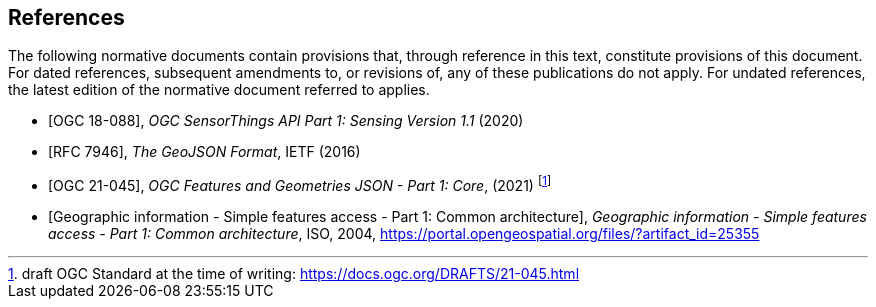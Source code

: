 [bibliography]
== References

The following normative documents contain provisions that, through reference in this text, constitute provisions of this document. For dated references, subsequent amendments to, or revisions of, any of these publications do not apply. For undated references, the latest edition of the normative document referred to applies.


* [[[OGC18-088,OGC 18-088]]], _OGC SensorThings API Part 1: Sensing Version 1.1_ (2020)
* [[[GeoJSON, RFC 7946]]], _The GeoJSON Format_, IETF (2016)
* [[[FG, OGC 21-045]]], _OGC Features and Geometries JSON - Part 1: Core_, (2021) footnote:[draft OGC Standard at the time of writing: https://docs.ogc.org/DRAFTS/21-045.html]
* [[[ISO19125-1,  Geographic information - Simple features access - Part 1: Common architecture]]], _Geographic information - Simple features access - Part 1: Common architecture_, ISO, 2004, https://portal.opengeospatial.org/files/?artifact_id=25355